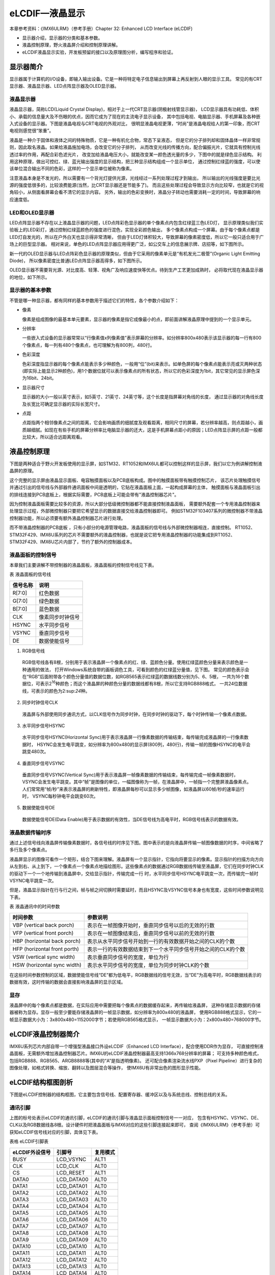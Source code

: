 .. vim: syntax=rst

eLCDIF—液晶显示
===========================

本章参考资料：《IMX6ULRM》（参考手册）Chapter 32: Enhanced LCD Interface (eLCDIF)

-  显示器介绍，显示器的分类和基本参数。
-  液晶控制原理，野火液晶屏介绍和控制原理讲解。
-  eLCDIF液晶显示实验，开发板预留的接口以及原理图分析，编写程序和验证。

显示器简介
~~~~~~~~~~~~~~~~~~~~~~~~~~~

显示器属于计算机的I/O设备，即输入输出设备。它是一种将特定电子信息输出到屏幕上再反射到人眼的显示工具。
常见的有CRT显示器、液晶显示器、LED点阵显示器及OLED显示器。

液晶显示器
>>>>>>>>>>>>>>>>>>>>>>>>>>>

液晶显示器，简称LCD(Liquid Crystal Display)，相对于上一代CRT显示器(阴极射线管显示器)，
LCD显示器具有功耗低、体积小、承载的信息量大及不伤眼的优点，因而它成为了现在的主流电子显示设备，
其中包括电视、电脑显示器、手机屏幕及各种嵌入式设备的显示器。下图是液晶电视与CRT电视的外观对比，
很明显液晶电视更薄，“时尚”是液晶电视给人的第一印象，而CRT 电视则感觉很“笨重”。

.. image:: media/LCD002.jpeg
   :align: center
   :alt: 显示器

液晶是一种介于固体和液体之间的特殊物质，它是一种有机化合物，常态下呈液态，
但是它的分子排列却和固体晶体一样非常规则，因此取名液晶。如果给液晶施加电场，会改变它的分子排列，
从而改变光线的传播方向，配合偏振光片，它就具有控制光线透过率的作用，再配合彩色滤光片，
改变加给液晶电压大小，就能改变某一颜色透光量的多少，下图中的就是绿色显示结构。
利用这种原理，做出可控红、绿、蓝光输出强度的显示结构，把三种显示结构组成一个显示单位，
通过控制红绿蓝的强度，可以使该单位混合输出不同的色彩，这样的一个显示单位被称为像素。

.. image:: media/LCD003.jpeg
   :align: center
   :alt: 液晶

注意液晶本身是不发光的，所以需要有一个背光灯提供光源，光线经过一系列处理过程才到输出，
所以输出的光线强度是要比光源的强度低很多的，比较浪费能源(当然，比CRT显示器还是节能多了)。
而且这些处理过程会导致显示方向比较窄，也就是它的视角较小，从侧面看屏幕会看不清它的显示内容。
另外，输出的色彩变换时，液晶分子转动也需要消耗一定的时间，导致屏幕的响应速度低。

LED和OLED显示器
>>>>>>>>>>>>>>>>>>>>>>>>>>>

LED点阵显示器不存在以上液晶显示器的问题，LED点阵彩色显示器的单个像素点内包含红绿蓝三色LED灯，
显示原理类似我们实验板上的LED彩灯，通过控制红绿蓝颜色的强度进行混色，实现全彩颜色输出，
多个像素点构成一个屏幕。由于每个像素点都是LED灯自发光的，所以在户外白天也显示得非常清晰，
但由于LED灯体积较大，导致屏幕的像素密度低，所以它一般只适合用于广场上的巨型显示器。
相对来说，单色的LED点阵显示器应用得更广泛，如公交车上的信息展示牌、店招等，如下图所示。

.. image:: media/LCD004.jpeg
   :align: center
   :alt: LED点阵显示器

新一代的OLED显示器与LED点阵彩色显示器的原理类似，但由于它采用的像素单元是“有机发光二极管”(Organic Light Emitting Diode)，
所以像素密度比普通LED点阵显示器高得多，如下图所示。

.. image:: media/LCD005.jpeg
   :align: center
   :alt: OLED原理

OLED显示器不需要背光源、对比度高、轻薄、视角广及响应速度快等优点。待到生产工艺更加成熟时，
必将取代现在液晶显示器的地位，如下所示。

.. image:: media/LCD006.jpeg
   :align: center
   :alt: OLED


显示器的基本参数
>>>>>>>>>>>>>>>>>>>>>>>>>>>

不管是哪一种显示器，都有同样的基本参数用于描述它们的特性，各个参数介绍如下：

-  像素

   像素是组成图像的最基本单元要素，显示器的像素是指它成像最小的点，即前面讲解液晶原理中提到的一个显示单元。

-  分辨率

   一些嵌入式设备的显示器常常以“行像素值x列像素值”表示屏幕的分辨率。如分辨率800x480表示该显示器的每一行有800个像素点，每一列有480个像素点，也可理解为有800列，480行。

-  色彩深度

   色彩深度指显示器的每个像素点能表示多少种颜色，一般用“位”(bit)来表示。如单色屏的每个像素点能表示亮或灭两种状态(即实际上能显示2种颜色)，用1个数据位就可以表示像素点的所有状态，所以它的色彩深度为1bit，其它常见的显示屏色深为16bit、24bit。

-  显示器尺寸

   显示器的大小一般以英寸表示，如5英寸、21英寸、24英寸等，这个长度是指屏幕对角线的长度， 通过显示器的对角线长度及长宽比可确定显示器的实际长宽尺寸。

-  点距

   点距指两个相邻像素点之间的距离，它会影响画质的细腻度及观看距离，相同尺寸的屏幕，若分辨率越高，则点距越小，画质越细腻。如现在有些手机的屏幕分辨率比电脑显示器的还大，这是手机屏幕点距小的原因；LED点阵显示屏的点距一般都比较大，所以适合远距离观看。

液晶控制原理
~~~~~~~~~~~~~~~~~~~~~~~~~~~

下图是两种适合于野火开发板使用的显示屏，如STM32、RT1052和IMX6UL都可以控制这样的显示屏，我们以它为例讲解控制液晶屏的原理。

.. image:: media/LCD007.jpeg
   :align: center
   :alt: 野火开发板使用的显示

这个完整的显示屏由液晶显示面板、电容触摸面板以及PCB底板构成。图中的触摸面板带有触摸控制芯片，
该芯片处理触摸信号并通过引出的信号线与外部器件通讯面板中间是透明的，它贴在液晶面板上面，一起构成屏幕的主体，
触摸面板与液晶面板引出的排线连接到PCB底板上，根据实际需要，PCB底板上可能会带有"液晶控制器芯片"。

因为控制液晶面板需要比较多的资源，所以大部分低级微控制器都不能直接控制液晶面板，
需要额外配套一个专用液晶控制器来处理显示过程，外部微控制器只要把它希望显示的数据直接交给液晶控制器即可。
例如STM32F103\407系列的微控制器不带液晶控制器功能，所以必须要有额外液晶控制器芯片进行处理。

而不带液晶控制器的PCB底板 ，只有小部分的电源管理电路，液晶面板的信号线与外部微控制器相连，直接控制。
RT1052、STM32F429、IMX6U系列的芯片不需要额外的液晶控制器，也就是说它把专用液晶控制器的功能集成到RT1052、
STM32F429、IMX6U芯片内部了，节约了额外的控制器成本。

液晶面板的控制信号
>>>>>>>>>>>>>>>>>>>>>>>>>>>

本章我们主要讲解不带控制器的液晶面板，液晶面板的控制信号线见下表。

表 液晶面板的信号线

======== ================
信号名称 说明
======== ================
R[7:0]   红色数据
G[7:0]   绿色数据
B[7:0]   蓝色数据
CLK      像素同步时钟信号
HSYNC    水平同步信号
VSYNC    垂直同步信号
DE       数据使能信号
======== ================

(1) RGB信号线

   RGB信号线各有8根，分别用于表示液晶屏一个像素点的红、绿、蓝颜色分量。使用红绿蓝颜色分量来表示颜色是一种通用的做法，
   打开Windows系统自带的画板调色工具，可看到颜色的红绿蓝分量值，见下图。
   常见的颜色表示会在“RGB”后面附带各个颜色分量值的数据位数，如RGB565表示红绿蓝的数据线数分别为5、6、5根，
   一共为16个数据位，可表示2\ :sup:`16`\ 种颜色；而这个液晶屏的种颜色分量的数据线都有8根，所以它支持RGB888格式，
   一共24位数据线，可表示的颜色为2\:sup:`24`\ 种。

.. image:: media/LCD008.png
   :align: center
   :alt: RGB颜色


(2) 同步时钟信号CLK

   液晶屏与外部使用同步通讯方式，以CLK信号作为同步时钟，在同步时钟的驱动下，每个时钟传输一个像素点数据。

(3) 水平同步信号HSYNC

   水平同步信号HSYNC(Horizontal Sync)用于表示液晶屏一行像素数据的传输结束，每传输完成液晶屏的一行像素数据时，
   HSYNC会发生电平跳变，如分辨率为800x480的显示屏(800列，480行)，传输一帧的图像HSYNC的电平会跳变480次。

(4) 垂直同步信号VSYNC

   垂直同步信号VSYNC(Vertical Sync)用于表示液晶屏一帧像素数据的传输结束，每传输完成一帧像素数据时，
   VSYNC会发生电平跳变。其中“帧”是图像的单位，一幅图像称为一帧，在液晶屏中，一帧指一个完整屏液晶像素点。
   人们常常用“帧/秒”来表示液晶屏的刷新特性，即液晶屏每秒可以显示多少帧图像，如液晶屏以60帧/秒的速率运行时，
   VSYNC每秒钟电平会跳变60次。

(5) 数据使能信号DE

   数据使能信号DE(Data Enable)用于表示数据的有效性，当DE信号线为高电平时，RGB信号线表示的数据有效。

液晶数据传输时序
>>>>>>>>>>>>>>>>>>>>>>>>>>>

通过上述信号线向液晶屏传输像素数据时，各信号线的时序见下图。图中表示的是向液晶屏传输一帧图像数据的时序，中间省略了多行及多个像素点。

.. image:: media/LCD009.jpeg
   :align: center
   :alt: 液晶数据传输时序

液晶屏显示的图像可看作一个矩形，结合下图来理解。液晶屏有一个显示指针，它指向将要显示的像素。显示指针的扫描方向方向从左到右、从上到下，一个像素点一个像素点地描绘图形。这些像素点的数据通过RGB数据线传输至液晶屏，它们在同步时钟CLK的驱动下一个一个地传输到液晶屏中，交给显示指针，传输完成一行
时，水平同步信号HSYNC电平跳变一次，而传输完一帧时VSYNC电平跳变一次。

.. image:: media/LCD010.jpeg
   :align: center
   :alt: 液晶显示指针

但是，液晶显示指针在行与行之间，帧与帧之间切换时需要延时，而且HSYNC及VSYNC信号本身也有宽度，这些时间参数说明见下表。

表  液晶通讯中的时间参数

============================ =============================================================
时间参数                     参数说明
============================ =============================================================
VBP (vertical back porch)    表示在一帧图像开始时，垂直同步信号以后的无效的行数
VFP (vertical front porch)   表示在一帧图像结束后，垂直同步信号以前的无效的行数
HBP (horizontal back porch)  表示从水平同步信号开始到一行的有效数据开始之间的CLK的个数
HFP (horizontal front porth) 表示一行的有效数据结束到下一个水平同步信号开始之间的CLK的个数
VSW (vertical sync width)    表示垂直同步信号的宽度，单位为行
HSW (horizontal sync width)  表示水平同步信号的宽度，单位为同步时钟CLK的个数
============================ =============================================================

在这些时间参数控制的区域，数据使能信号线“DE”都为低电平，RGB数据线的信号无效，当“DE”为高电平时，RGB数据线表示的数据有效，这时传输的数据会直接影响液晶屏的显示区域。

显存
>>>>>>>>>>>>>>>>>>>>>>>>>>>

液晶屏中的每个像素点都是数据，在实际应用中需要把每个像素点的数据缓存起来，再传输给液晶屏，
这种存储显示数据的存储器被称为显存。显存一般至少要能存储液晶屏的一帧显示数据，如分辨率为800x480的液晶屏，
使用RGB888格式显示，它的一帧显示数据大小为：3x800x480=1152000字节；若使用RGB565格式显示，
一帧显示数据大小为：2x800x480=768000字节。

eLCDIF液晶控制器简介
~~~~~~~~~~~~~~~~~~~~~~~~~~~

IMX6U系列芯片内部自带一个增强型液晶接口外设eLCDIF（Enhanced LCD Interface），配合使用DDR作为显存，
可直接控制液晶面板，无需额外增加液晶控制器芯片。IMX6U的eLCDIF液晶控制器最高支持1366x768分辨率的屏幕；
可支持多种颜色格式，包括RGB888、RGB565、ARGB8888等(其中的“A”是指透明像素)。
还可配合像素渲染流水线PXP（Pixel Pipeline）进行复杂的图像处理，如格式转换、缩放、翻转以及图层混合等操作，
使IMX6U有非常出色的图形显示性能。

eLCDIF结构框图剖析
~~~~~~~~~~~~~~~~~~~~~~~~~~~

下图是eLCDIF控制器的结构框图，它主要包含信号线、配置寄存器、缓冲区以及与系统总线、控制总线的关系。

.. image:: media/LCD011.png
   :align: center
   :alt: eLCDIF控制器的结构框图

通讯引脚
>>>>>>>>>>>>>>>>>>>>>>>>>>>

上图的标号处表示eLCDIF的通讯引脚，eLCDIF的通讯引脚与液晶显示面板控制信号一一对应，
包含有HSYNC、VSYNC、DE、CLK以及RGB数据线各8根。设计硬件时把液晶面板与IMX6对应的这些引脚连接起来即可，
查阅《IMX6ULRM》（参考手册）可获知eLCDIF信号线对应的引脚，具体见下表。

表格 eLCDIF引脚表

============== ========== ========
eLCDIF外设信号 引脚号     复用模式
============== ========== ========
BUSY           LCD_VSYNC  ALT1
CLK            LCD_CLK    ALT0
CS             LCD_RESET  ALT1
DATA0          LCD_DATA00 ALT0
DATA1          LCD_DATA01 ALT0
DATA2          LCD_DATA02 ALT0
DATA3          LCD_DATA03 ALT0
DATA4          LCD_DATA04 ALT0
DATA5          LCD_DATA05 ALT0
DATA6          LCD_DATA06 ALT0
DATA7          LCD_DATA07 ALT0
DATA8          LCD_DATA08 ALT0
DATA9          LCD_DATA09 ALT0
DATA10         LCD_DATA10 ALT0
DATA11         LCD_DATA11 ALT0
DATA12         LCD_DATA12 ALT0
DATA13         LCD_DATA13 ALT0
DATA14         LCD_DATA14 ALT0
DATA15         LCD_DATA15 ALT0
DATA16         LCD_DATA16 ALT0
DATA17         LCD_DATA17 ALT0
DATA18         LCD_DATA18 ALT0
DATA19         LCD_DATA19 ALT0
DATA20         LCD_DATA20 ALT0
DATA21         LCD_DATA21 ALT0
DATA22         LCD_DATA22 ALT0
DATA23         LCD_DATA23 ALT0
ENABLE         LCD_ENABLE ALT0
HSYNC          LCD_HSYNC  ALT0
RD_E           LCD_ENABLE ALT1
RESET          LCD_RESET  ALT0
RS             LCD_HSYNC  ALT1
VSYNC          LCD_VSYNC  ALT0
WR_RWN         LCD_CLK    ALT1
============== ========== ========

总线接口
>>>>>>>>>>>>>>>>>>>>>>>>>>>

eLCDIF的液晶接口有两个总线接口，System Bus总线，用于向eLCDIF液晶接口的FIFO中写入数据。
而Control Bus用于设置eLCDIF用于读、写控制寄存器以及DMA、数据寄存器等等。

液晶接口（LCD Interface）
>>>>>>>>>>>>>>>>>>>>>>>>>>>

上图的标号处表示eLCDIF的液晶接口（LCD Interface），它是eLCDIF外设的主要功能部件，受控制总线（Control Bus）的寄存器控制，
从系统总线（System Bus）获得输入像素数据，经过一系列转换后通过eLCDIF的通讯引脚发送至外接的液晶面板。

其中控制总线的寄存器可以配置显存地址、输入像素数据的格式、输出的数据信号线宽度、
各个控制信号的有效极性以及控制时序中的VSW、VBP等参数，还能配置使用DMA传输。

使用寄存器初始化好eLCDIF的后，它会从“LFIFO”和“TXFIFO”中获取数据进行转换处理（格式转换、移位等操作）并传输出去。
当FIFO中的数据量低于一定程度时，它会向系统总线（SystemBus）发起请求，系统总线会把显存地址的数据搬运至FIFO中。
FIFO还可以配置阈值，低于该阈值时系统总线会提高获取数据的优先级。

eLCDIF正常运行后，数据从显存到液晶屏全程不需要内核的干预，程序控制时我们只要把像素数据写入到显存即可。

驱动时钟
>>>>>>>>>>>>>>>>>>>>>>>>>>>

elcdf模块包含两个时钟信号，分别是BUS CLOCK（apb_clk）和DISPLAY CLOCK（pix_clk）。

BUS CLOCK（apb_clk）
---------------------------

这个BUS CLOCK（apb_clk）就是指eLCDIF外设的
根时钟LCDIF_CLK_ROOT，它给eLCDIF提供驱动的时钟源，在时钟树中的结构具体如下图所示。

.. image:: media/LCD012.png
   :align: center
   :alt: 根时钟


LCDIF_CLK_ROOT根时钟可以选择多种输入时钟源，首先是时钟源预选择器（Pre-multiplexer）支持使用如下时钟：

-  PLL2：System PLL，该时钟频率通常为528MHz。
-  PLL2 PFD0：该时钟常规配置为352MHz。
-  PLL2 PFD1：该时钟常规配置为594MHz。
-  PLL3 PFD3：该时钟常规配置为454.74MHz。
-  PLL3 PFD1：该时钟常规配置为664.62MHz。
-  PLL5：Video PLL，该时钟常规配置为649.52MHz。

预选择器得到的时钟，可根据需要进行分频配置，分频后输入到时钟源选择器（multiplexer）作为LCDIF_CLK_ROOT默认的时钟源，
除此之外，图中的时钟的选择器还包含其它可选的输入时钟：ipp_di0_clk、ipp_di1_clk、ldb_di0_clk、ldb_di1_clk，
不过关于这些时钟在参考手册中并没有介绍，而且在寄存器中并没有这些时钟源的分频、选择的配置，
也许该选择器是兼容其它设备而保留的内容，所以使用时我们直接选择预选择器得到的时钟作为LCDIF_CLK_ROOT的输入时钟源即可。

DISPLAY CLOCK（pix_clk）
---------------------------

这个DISPLAY CLOCK（pix_clk）是指eLCDIF与液晶面板接口的
像素时钟LCDIF_pix_clk，它的时钟频率与根时钟LCDIF_CLK_ROOT一致，不过它们
的时钟开关是分开的，其中LCDIF_CLK_ROOT使用寄存器位CCM_CCGR2[CG14]控制，而LCDIF_pix_clk使用寄存器位CCM_CCGR3[CG5]控制。

eLCDIF—液晶显示实验
~~~~~~~~~~~~~~~~~~~~~~~~~~~

本小节讲解如何使用eLCDIF外设控制型号为“STD800480”的5寸液晶屏，见图 58-13，该液晶屏的分辨率为800x480，支持RGB888格式，
不过由于RT1052部分液晶信号数据线与以太网的共用，所以在硬件上本开发板采用了RGB565的连接方式控制液晶屏。

学习本小节内容时，请打开配套的“eLCDIF—液晶显示英文”工程配合阅读。

本教程同样适用于配套的7寸屏，它的分辨率和时序参数与5寸屏相同，驱动程序完全一样。

实验说明
>>>>>>>>>>>>>>>>>>>>>>>>>>>

硬件设计
---------------------------

.. image:: media/LCD013.jpeg
   :align: center
   :alt: 5寸液晶屏

下方四个图分别是升压电路、触摸屏接口、液晶屏接口及排针接口。升压电路把输入的5V电源升压为20V，
输出到液晶屏的背光灯中；触摸屏及液晶屏接口通过FPC插座把两个屏的排线连接到PCB电路板上，
这些FPC插座与信号引出到屏幕右侧的排针处，方便整个屏幕与外部器件相连。

.. image:: media/LCD014.jpeg
   :align: center
   :alt: 5寸液晶屏

升压电路中的BK引脚可外接PWM信号，控制液晶屏的背光强度，BK为高电平时输出电压。

.. image:: media/LCD015.jpeg
   :align: center
   :alt: 5寸液晶屏

电容触摸屏使用I2C通讯，它的排线接口包含了I2C的通讯引脚SCL、SDA，
还包含控制触摸屏芯片复位的RSTN信号以及触摸中断信号INT。

.. image:: media/LCD016.jpeg
   :align: center
   :alt: 5寸液晶屏

关于这部分液晶屏的排线接口说明见图 58-17。

.. image:: media/LCD017.jpeg
   :align: center
   :alt: 5寸液晶屏

.. image:: media/LCD018.jpeg
   :align: center
   :alt: 5寸液晶屏

以上是我们i.MX6UL开发板使用的5寸屏原理图，它通过屏幕上的排针或FPC接口连接到开发板的液晶排母或FPC接口，
与i.MX6UL芯片的引脚相连，连接关系见下图。

硬件原理图分析
---------------------------

.. image:: media/LCD019.png
   :align: center
   :alt: 液晶屏接口原理图

以上原理图可查阅《野火i.MX i.MX6UL底板原理图》文档获知，若你使用的液晶屏或实验板不一样，
请根据实际连接的引脚修改程序。

实验代码讲解
>>>>>>>>>>>>>>>>>>>>>>>>>>>

本章配套程序由串口章节的程序修改得到，主要增加了elcdf相关代码。这里只讲解核心的部分代码，有些变量的设置，
头文件的包含等并没有涉及到，完整的代码请参考本章配套的工程。

配套源码以及下载工具:

**本章的示例代码目录为：base_code/bare_metal/elcdif**

**野火裸机下载工具download_tool路径为：base_code/bare_metal/download-tool/download-tool.tar.bz2**


添加源文件并修改makefile
---------------------------

首先复制"base_code/bare_metal/uart"代码并更名为"base_code/bare_metal/elcdf"。
在"base_code/bare_metal/elcdf/device"文件夹下添加elcdf.c文件，在"base_code/bare_metal/include"文件夹下添加elcdf.h文件。
elcdf相关代码将会放到elcdf.c和elcdf.h文件内。

添加了源文件，所以要修改makefile ，将源文件编译进程序。打开"base_code/bare_metal/device"目录下的makefile文件，
在最终目标依赖项中添加“elcdf.o”如下所示。

.. code-block:: Makefile
   :caption: devide目录下的makefile
   :linenos:

   all : button.o  led.o system_MCIMX6Y2.o clock.o uart.o elcdf.o
      arm-none-eabi-ld -r $^  -o device.o

    %.o : %.c
      arm-none-eabi-gcc ${header_file} -c $^

    %.o : %.S
      arm-none-eabi-gcc ${header_file} -c $^
   
    clean:
      -rm -f *.o *.bak

初始化elcdf 外部引脚
---------------------------

引脚初始化与串口、按键等等外设相同，只不过elcdf使用的引脚很多，引脚初始化这里不再赘述。初始化代码如代码如下所示。

.. code-block:: c
   :caption: elcdf 引脚初始化代码
   :linenos:

   /****************************第一部分********************/
   /* 所有引脚均使用同样的PAD配置 */
   #define LCD_PAD_CONFIG_DATA (SRE_1_FAST_SLEW_RATE |      \
                                DSE_6_R0_6 |                \
                                SPEED_3_MAX_200MHz |        \
                                ODE_0_OPEN_DRAIN_DISABLED | \
                                PKE_1_PULL_KEEPER_ENABLED | \
                                PUE_0_KEEPER_SELECTED |     \
                                PUS_0_100K_OHM_PULL_DOWN |  \
                                HYS_0_HYSTERESIS_DISABLED)
   /* 配置说明 : */
   /* 转换速率: 转换速率快
           驱动强度: R0/6
           带宽配置 : max(200MHz)
           开漏配置: 关闭
           拉/保持器配置: 使能
           拉/保持器选择: 保持器
           上拉/下拉选择: 100K欧姆下拉(
           选择了保持器此配置无效)
           滞回器配置: 禁止 */

   /****************************第二部分********************/
   /* elcdif 显示接口外部引脚初始化
   *
   */
   void lcdif_pin_config(void)
   {
       IOMUXC_SetPinMux(IOMUXC_LCD_CLK_LCDIF_CLK, 0U);
       IOMUXC_SetPinConfig(IOMUXC_LCD_CLK_LCDIF_CLK, LCD_PAD_CONFIG_DATA);

       IOMUXC_SetPinMux(IOMUXC_LCD_DATA00_LCDIF_DATA00, 0U);
       IOMUXC_SetPinConfig(IOMUXC_LCD_DATA00_LCDIF_DATA00, 
       LCD_PAD_CONFIG_DATA);

       IOMUXC_SetPinMux(IOMUXC_LCD_DATA01_LCDIF_DATA01, 0U);
       IOMUXC_SetPinConfig(IOMUXC_LCD_DATA01_LCDIF_DATA01, 
       LCD_PAD_CONFIG_DATA);

       IOMUXC_SetPinMux(IOMUXC_LCD_DATA02_LCDIF_DATA02, 0U);
       IOMUXC_SetPinConfig(IOMUXC_LCD_DATA02_LCDIF_DATA02, 
       LCD_PAD_CONFIG_DATA);

       IOMUXC_SetPinMux(IOMUXC_LCD_DATA03_LCDIF_DATA03, 0U);
       IOMUXC_SetPinConfig(IOMUXC_LCD_DATA03_LCDIF_DATA03, 
       LCD_PAD_CONFIG_DATA);

       IOMUXC_SetPinMux(IOMUXC_LCD_DATA04_LCDIF_DATA04, 0U);
       IOMUXC_SetPinConfig(IOMUXC_LCD_DATA04_LCDIF_DATA04, 
       LCD_PAD_CONFIG_DATA);

       /*******************以下代码省略***************************/
   }

代码比较简单，分为两部分:

- 第一部分定义引脚的PAD 属性，有关PAD属性请参考LED灯章节。elcdf 外部引脚采用相同的PAD属性。
- 第二部分是具体的初始化代码，为节省篇幅，这里只列出了部分内容，完整内容请参考本章配套代码。

elcdf 时钟初始化
---------------------------

elcdf时钟设置比较繁琐，我们需要从PLL开始设置elcdf的时钟。根据CCM章节讲解IMX6U共有7个PLL锁相环，
它们把24MHz的参考时钟倍频到更高的时钟为IMX6U内核和外设提供时钟。其中IMX6U的elcdf 使用的时钟来自PLL5(Video PLL)。

.. code-block:: c
   :caption: lcdif时钟初始化代码
   :linenos:

   void lcdif_clock_init(void)
   {
       /*------------------------第一部分---------------------------*/
       /*设置 PLL5  的输出时钟*/
       CCM_ANALOG->PLL_VIDEO_NUM &= (0x3 << 30);   //清零PLL 
       分数分频的分子寄存器
       CCM_ANALOG->PLL_VIDEO_DENOM &= (0x3 << 30); //清零PLL 
       分数分频的分母寄存器

       CCM_ANALOG->PLL_VIDEO = 0;
       // 清零PLL_VIDEO[POST_DIV_SELECT]
       CCM_ANALOG->PLL_VIDEO &= ~(0x3 << 19);
       CCM_ANALOG->PLL_VIDEO |= (0x01 << 19); //设置分频系数为2

       CCM_ANALOG->MISC2 &= ~(0xC0000000); //清零VIDEO_DIV位
       // 配合CCM_ANALOG->PLL_VIDEO寄存器设置时钟分频
       CCM_ANALOG->MISC2 |= (0x3 << 30);

       CCM_ANALOG->PLL_VIDEO &= ~(0x7F); // 清零时钟分频
       CCM_ANALOG->PLL_VIDEO |= (0x1F);  //设置时钟分频为 31(十进制)

       CCM_ANALOG->PLL_VIDEO |= 1 << 13; //使能PLL5时钟输出

       /*等待设置生效*/
       while ((CCM_ANALOG->PLL_VIDEO & CCM_ANALOG_PLL_VIDEO_LOCK_MASK) == 
       0)
       {
       }

       /*------------------------第二部分---------------------------*/
       /*设置从PLL5  到 elcdf 
       根时钟所经过的时钟选择和时钟分频寄存器*/
       CCM->CSCDR2 &= ~(0x07 << 15); //清零
       //设置CSCDR2[LCDIF1_PRE_CLK_SEL] 选择 PLL5 输出时钟
       CCM->CSCDR2 |= (0x02 << 15);

       CCM->CSCDR2 &= ~(0x07 << 12); //清零
       //设置 CSCDR2[LCDIF1_PRED]时钟分频值
       CCM->CSCDR2 |= (0x04 << 12);

       CCM->CBCMR &= ~(0x07 << 23);  //清零
       CCM->CBCMR |= (0x01 << 23);//设置CBCMR[LCDIF1_PODF]

       CCM->CSCDR2 &= ~(0x07 << 9); //清零
       //选择 CSCDR2[LCDIF1_CLK_SEL] 选择 PLL5 输出时钟
       CCM->CSCDR2 |= (0x00 << 9);
   }

elcdf 的时钟初始化非常重要，不考虑LCD 支持的最高刷新频率，时钟决定了LCD显示屏的刷新频率。代码主要分为两部分，介绍如下：

-  第一部分，初始化PLL5（Video PLL）的时钟输出。设置PLL5我们需要设置5个寄存器的值（控制寄存器除外），分别介绍如下：

   1. PLL5分数分频分子寄存器CCM_ANALOG_PLL_VIDEO_NUM，为精确的控制输出时钟，PLL5提供了分数分母寄存器和分数分子寄存器。记为numerator

   2. PLL5分数分频分母寄存器CCM_ANALOG_PLL_VIDEO_DENOM，它与分数分频分子寄存器作用相同，都是为使PLL5输出时钟更灵活、精确。记为denominator

   3. PLL5时钟分频寄存器CCM_ANALOG_PLL_VIDEO_DENOM[DIV_SELECT]，时钟的名字是根据《IMX6ULRM》（参考手册）翻译得到，准确的说这个寄存器是用于设置PLL的倍频系数。记为DIV_SELECT。

   4. PLL5 POST分频寄存器CCM_ANALOG_PLL_VIDEO_DENOM [POST_DIV_SELECT]，这个寄存器才是真正用于分频的。PLL5时钟产生之后经过该寄存器分频才能输出到外部。实际的分频值还要参考CCM_ANALOG_MISC2[VIDEO_DIV]寄存器。

   5. 杂项寄存器CCM_ANALOG_MISC2[VIDEO_DIV]，它与PLL5 POST分频寄存器CCM_ANALOG_PLL_VIDEO_DENOM [POST_DIV_SELECT]，配合使用，用于设置实际的PLL 分频值，如下表所示。

   表 PLL 5输出前的时钟分频值设置

   .. csv-table::  
      :header: "CCM_ANALOG_PLL_VIDEO_DENOM寄存器值 ", "CCM_ANALOG_MISC2寄存器值","PLL5 输出前的分频值"
      :widths: 15, 30, 30

      "2","0","1"
      "1","0","2"
      "2","3","4"
      "1","3","8"
      "0","3","16"

   从上表中可以看出CCM_ANALOG_PLL_VIDEO_DENOM [POST_DIV_SELECT]寄存器和CCM_ANALOG_PLL_VIDEO_DENOM [POST_DIV_SELECT]寄存器共同决定了PLL 输出前的最后一次分频的分频系数。
   方便书写这里记为:

   PLL5的输出频率计算公式为 PLL5 = OSC24M * (DIV_SELECT + (denominator / numerator)) / postDivider。

   第一部分代码从上到下依次设置numerator = 0、numerator = 0、CCM_ANALOG_PLL_VIDEO_DENOM [POST_DIV_SELECT] = 2、
   CCM_ANALOG_MISC2[VIDEO_DIV] = 3、DIV_SELECT = 0x1F，最终得到的PLL5输出频率为PLL5 = 24 * (0x1F + 0) / 8 = 93MHz。

-  第二部分，设置从PLL5输出到elcdf根时钟所经过的时钟选择寄存器和时钟分频寄存器，时钟选择与时钟分频如下图所示。

   .. image:: media/LCD020.png
      :align: center
      :alt: PLL5

   从上图中可以看出,PLL5输出的时钟要经过过两个时钟选择寄存器和两个时钟分频寄存器，
   其中时钟选择寄存器的设置是固定的（对于本例程要选择PLL5），而时钟分频根据自己需要即可。
   具体的寄存器在图58-19中已经写出，这里不再赘述寄存器的具体设置方法。

复位LCD 并开启背光
---------------------------

LCD有一个复位引脚，正常情况下为高电平，低电平将复位LCD。这部分代码就是在初始化LCD之前想LCD发送一个复位信号，并开启LCD的背光。非常简单，仅仅是操作复位引脚以及LCD背光控制引脚的高低电平。具体代码如下所示。

.. code-block:: c
   :caption: lcdif复位LCD并开启背光
   :linenos:

   void BOARD_InitLcd(void)
   {
       //大致设定elcdf复位信号的持续时间
       volatile uint32_t i = 0x100U;
       /*************第一部分*************/
       GPIO5->GDIR |= (1 << 9); //设置GPIO5_09为输出模式
       GPIO5->DR &= ~(1 << 9);  //设置GPIO5_09输出电平为低电平
       /*等待一段时间，elcdf复位信号保持一段时间*/
       while (i--)
       {
       }
       //设置GPIO5_09输出电平为高电平。 完成elcdf复位
       GPIO5->DR |= (1 << 9);

       /*************第二部分*************/
       /* 设置 LCD D的背光控制引脚为高电平 */
       CCM_CCGR1_CG13(0x3);     //开启GPIO1的时钟
       GPIO1->GDIR |= (1 << 8); //设置GPIO1_08为输出模式
       GPIO1->DR |= (1 << 8);   //设置GPIO1_08输出电平为高电平
   }



代码分为两部分，简单说明如下：

-  第一部分，设置 LCD复位引脚为低电平，延时一段时间后输出高电平，实现LCD 复位。

-  第二部分，设置背光引脚为高电平，点亮LCD的背光。

elcdf接口初始化
---------------------------

这部分代码完成elcdf接口初始化工作，主要是将LCD显示屏的一些参数填入到elcdf相关的配置寄存器。配置项很多，但是大多是把参数填入寄存器，非常简单，配置代码如下所示。

.. code-block:: c
   :caption: elcdf初始化代码
   :linenos:

   /******************第一部分*******************/
   #define APP_IMG_HEIGHT 480   // 显示屏高度，单位，像素
   #define APP_IMG_WIDTH 800    // 显示屏宽度，单位，像素
   #define APP_HSW 41    //表示水平同步信号的宽度，单位为同步时钟CLK的个数
   #define APP_HFP 4  //表示一行的有效数据结束到下一个水平同步信号开始之间的CLK的个数
   #define APP_HBP 8     //表示从水平同步信号开始到一行的有效数据开始之间的CLK的个数
   #define APP_VSW 10    // 垂直同步信号宽度，单位为行
   #define APP_VFP 4     //垂直同步信号之前的无效行数
   #define APP_VBP 2     //垂直同步信号之后的无效行数
   
   void ELCDIF_RgbModeInit(void)
   {
       /******************第二部分*******************/
       CCM_CCGR3_CG5(0x3); //开启GPIO5的时钟
       ELCDIF_Reset(); //复位LCD
   
       LCDIF->CTRL &= ~(0x300); //根据颜色格式设置 CTRL 寄存器 颜色个事为RGB888
       LCDIF->CTRL |= (0x3 << 8);
   
       LCDIF->CTRL &= ~(0xC00); //设置数据宽度为24位宽
       LCDIF->CTRL |= (0x3 << 10);
   
       LCDIF->CTRL |= (0x20000); // 选择 RGB 模式
       LCDIF->CTRL |= (0x80000); // 选择 RGB 模式 开启显示
       LCDIF->CTRL |= (0x20);    //设置elcdf接口为主模式
   
   
       LCDIF->CTRL1 &= ~(0xF0000);   //清零32位数据有效位
       LCDIF->CTRL1 |= (0x07 << 16); // 设置32位有效位的低24位有效。
   
       /******************第三部分*******************/
       LCDIF->TRANSFER_COUNT |= APP_IMG_HEIGHT << 16; //设置一列 像素数  480
       LCDIF->TRANSFER_COUNT |= APP_IMG_WIDTH << 0;   //设置一行 像素数  800
   
   
       /*生成使能信号*/
       LCDIF->VDCTRL0 |= LCDIF_VDCTRL0_ENABLE_PRESENT_MASK;
       //设置VSYNC周期 的单位为显示时钟的时钟周期
       LCDIF->VDCTRL0 |= LCDIF_VDCTRL0_VSYNC_PERIOD_UNIT_MASK;
       //设置VSYNC 脉冲宽度的单位为显示时钟的时钟周期
       LCDIF->VDCTRL0 |= LCDIF_VDCTRL0_VSYNC_PULSE_WIDTH_UNIT_MASK;
   
       //设置 数据使能信号的有效电平为高电平
       LCDIF->VDCTRL0 |= (1 << 24);
       //设置 VSYNC 有效电平为低电平
       LCDIF->VDCTRL0 &= ~(0x8000000);
       //设置HSYNC有效电平为低电平
       LCDIF->VDCTRL0 &= ~(0x4000000);
       // 设置在时钟的下降沿输出数据，在时钟的上升沿捕获数据。
       LCDIF->VDCTRL0 |= (0x2000000);
   
       LCDIF->VDCTRL0 |= APP_VSW;
   
       /******************第四部分*******************/
       //以显示时钟为单位的周期。
       //设置VSYNC 信号周期
       LCDIF->VDCTRL1 = APP_VSW + APP_IMG_HEIGHT + APP_VFP + APP_VBP;
   
       //HSYNC 信号有效电平长度
       LCDIF->VDCTRL2 |= (APP_HSW << 18);
       //HSYNC 信号周期
       LCDIF->VDCTRL2 |= (APP_HFP + APP_HBP + APP_IMG_WIDTH + APP_HSW);
   
       LCDIF->VDCTRL3 |= (APP_HBP + APP_HSW) << 16;
       LCDIF->VDCTRL3 |= (APP_VBP + APP_VSW);
   
       LCDIF->VDCTRL4 |= (0x40000);
       LCDIF->VDCTRL4 |= (APP_IMG_WIDTH << 0);
   
       /******************第五部分*******************/
       LCDIF->CUR_BUF = (uint32_t)s_frameBuffer[0];
       LCDIF->NEXT_BUF = (uint32_t)s_frameBuffer[0];
   }


elcdf初始化代码大致分为了五部分，但是各部分之间并没有明显的区分，都是设置elcdf配置寄存器。具体的配置过程不再具体介绍，这里将会结合代码讲解配置参数的作用，读者只需要知道在哪里修改配置参数以及配置参数的作用即可。

-  第一部分，这是定义在elcdif.h文件中的LCD相关参数，不同显示屏配置
   参数可能不同，这些参数的含义在程序的注释以及58.2 液晶控制原理章节有过详细介绍，这里不再赘述。

-  第二部分，进入初始化函数后首先开启elcdif外设的时钟，并复位lecdf，之后修改CTRL控
   制寄存器配置elcdf基本配置信息，从上到下依次设置颜色格式为RGB888、数据宽度为24位、选择RGB模式、选择有效的数据位。

-  第三部分，第三部分与第四部分都是设置与显示屏相关的配置参数。代码第34和35行设置显示
   屏的分辨率。修改时最高修改分辨率对应的宏定义，以为其他地方还会用到分辨率。代码第38到43行使能RGB模
   式并设置VSYNC信号周期的单位（行同步信号数或pix_clk时钟周期数）以及VSYNC信号脉宽的单位（同上），RGB接口应当设置单位为“行同步信号周期数”。代
   码第45到54用于设置VSYNC有效电平以及数据采集的边缘。实际应用中我们很少修改这部分内容。

-  第四部分，设置显示屏相关配置参数。代码第59行，设置传输一帧
   所用的的时间单位是传输“一行”像素所用的时间，或者说是行同步信号周期。代码第62行，设置VSYNC信号宽度，代码第64行，设
   置HSYNC（行同步信号周期），单位为同步时钟CLK的个数。代码第66和67行分别设置行同步信号之后等待的时间（单
   位为同步时钟CLK的个数） 、列同步信号之后等待时间（单位为行同步信号周期）。如图 58-8所示。

-  第五部分，设置当前显存地址和下一个缓存地址。我们把它设置为通一个，如果有需要在后面的程序中再修改。

主函数实现
---------------------------

初始化完成后我们只需要填充显存并启动显示即可，程序中我们开启帧传输完成中断，在中断服务函数中更新传输状态，实现代码如下所示：

.. code-block:: c
   :caption: elcdf初始化代码
   :linenos:

   /******************第一部分*******************/
   static volatile unsigned char s_frameDone = false;  // elcdf 帧传输状态
   extern uint32_t s_frameBuffer[2][APP_IMG_HEIGHT][APP_IMG_WIDTH];  // elcdif 显存

   /******************第二部分*******************/
   /*
   * elcdf 帧传输完成中断
   */
   void APP_LCDIF_IRQHandler(void)
   {
      uint32_t intStatus = 0;

      /*获取传输完成中断的状态，*/
      intStatus = ((LCDIF->CTRL1) & (1 <<9));
      /*清除 1 帧传输完成中断标志位*/
      LCDIF->CTRL1_CLR = (1 << 9);

      if (intStatus)
      {
         s_frameDone = true;
      }
   }

   int main()
   {
      uint8_t ch; //用于暂存串口收到的字符

      uint32_t frameBufferIndex = 0;
      /******************第三部分*******************/
      system_clock_init();
      rgb_led_init();           //初始化 RGB 灯，初始化后 默认所有灯都不亮。
      interrupt_button2_init(); 
      //初始化引脚，和引脚的中断方式以及开启引脚中断。
      uart_init();
      UART_WriteBlocking(UART1, txbuff, sizeof(txbuff) - 1);
      /******************第四部分*******************/
      lcdif_pin_config();         //初始 lcdif 引脚
      lcdif_clock_init();         //初始化时钟
      ELCDIF_RgbModeInit();  // 初始化 elcdf 位 RGB 888 模式

      SystemInstallIrqHandler(LCDIF_IRQn, \
      (system_irq_handler_t)(uint32_t)APP_LCDIF_IRQHandler, NULL); // 
                              设置中断服务函数
      GIC_EnableIRQ(LCDIF_IRQn); //开启中断

      /******************第五部分*******************/
      APP_FillFrameBuffer(s_frameBuffer[frameBufferIndex]);

      LCDIF->CTRL1_SET |= (0x2000);  // 使能 elcdf 一帧传输完成中断
      LCDIF->CTRL_SET |= 0x1;    //开启 elcdf 开始显示
      LCDIF->CTRL_SET |= (1 << 17);
      /******************第六部分*******************/
      while (1)
      {
         frameBufferIndex ^= 1U;
         APP_FillFrameBuffer(s_frameBuffer[frameBufferIndex]);

         LCDIF->NEXT_BUF = (uint32_t)s_frameBuffer[frameBufferIndex];

         s_frameDone = false;
         /* Wait for previous frame complete. */
         while (!s_frameDone)
         {
         }
      }
      return 0;
   }



在主函数中主要调用之前讲解的初始化函数，初始化完成使用官方SDK中的显存填充函数设置显示内容，最后启动传输。结合代码各部分讲解如下：

-  第一部分，定义帧传输状态变量和显存。

-  第二部分，定义帧传输完成中断的中断服务函数，和STM32相似，在中断服务函数中检测中断状态并清除中断标志，如果是帧传输完成中断则设置s_frameDone变量为真。

-  第三部分，这是串口章节遗留的初始化代码，除系统时钟初始化代码外，其他初始化代码可以删除。

-  第四部分，初始化elcdif，初始化代码是我们之前讲过的三个初始化函数，分别初始化了elcdif 的引脚、时钟、以及elcdif的配置参数。代码第41到44行 初始化ELCDF帧传输完成中断，使能中断。

-  第五部分，使用APP_FillFrameBuffer函数填充显存，之后开启传输完成中断。对比第四部分的中断，第四部分设置的是系统中断，表示某一个中断号对应的中断被使能。这里设置的是elcdif 可以产生中断请求。一切准备就绪设置CTRL_SET控制寄存器开启elcdif显示。

-  第六部分，在while(1)中循环改变显存内容，不断更新显示。

实验准备
>>>>>>>>>>>>>>>>>>>>>>>>>>>

编译试验代码
---------------------------

程序编写完成后，在elcdf文件夹下执行make命令，makefile工具便会自动完成程序的编译、链接、格式转换等工作。
正常情况下我们可以在当前目录看到生成的一些中间文件以及我们期待的.bin文件。

烧录试验程序
---------------------------

在编译下载官方SDK程序到开发板章节我们详细讲解了如何将二进制文件烧写到SD卡（烧写工具自动实现为二进制文件添加头）。这里再次说明下载步骤。

-  将一张空SD卡（烧写一定会破坏SD卡中原有数据！！！烧写前请保存好SD卡中的数据），接入电脑后在虚拟机的右下角状态栏找到对应的SD卡。将其连接到虚拟机。
-  进入烧写工具目录，执行“./mkimage.sh <烧写文件路径>”命令,elcdf.bin位于home目录下，则烧写命令为“./mkimage.sh /home/elcdf.bin”。
-  执行上一步后会列出linux下可烧写的磁盘，选择你插入的SD卡即可。这一步非常危险！！！一定要确定选择的是你插入的SD卡！！，如果选错很可能破坏你电脑磁盘内容，造成数据损坏！！！。确定磁盘后SD卡以“sd”开头，选择“sd”后面的字符即可。例如要烧写的sd卡是“sdb”则输入“b”即可。


程序运行结果
>>>>>>>>>>>>>>>>>>>>>>>>>>>

烧写完成，首先将开发板启动方式设置为SD卡启动，将SD卡插入开发板卡槽。上电后显示屏右下角会显示一个蓝色方块，并不断向左上角移动。如果显示不正常显示请断电后重新插拔显示屏连接线，确保接触良好。
